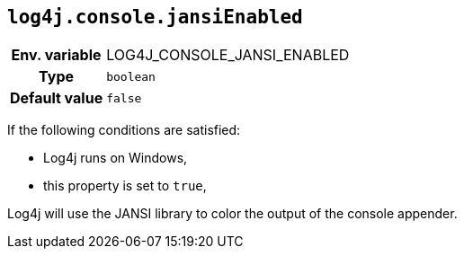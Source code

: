 ////
    Licensed to the Apache Software Foundation (ASF) under one or more
    contributor license agreements.  See the NOTICE file distributed with
    this work for additional information regarding copyright ownership.
    The ASF licenses this file to You under the Apache License, Version 2.0
    (the "License"); you may not use this file except in compliance with
    the License.  You may obtain a copy of the License at

         http://www.apache.org/licenses/LICENSE-2.0

    Unless required by applicable law or agreed to in writing, software
    distributed under the License is distributed on an "AS IS" BASIS,
    WITHOUT WARRANTIES OR CONDITIONS OF ANY KIND, either express or implied.
    See the License for the specific language governing permissions and
    limitations under the License.
////
[id=log4j.console.jansiEnabled]
== `log4j.console.jansiEnabled`

[cols="1h,5"]
|===
| Env. variable | LOG4J_CONSOLE_JANSI_ENABLED
| Type          | `boolean`
| Default value | `false`
|===

If the following conditions are satisfied:

* Log4j runs on Windows,
* this property is set to `true`,

Log4j will use the JANSI library to color the output of the console appender.